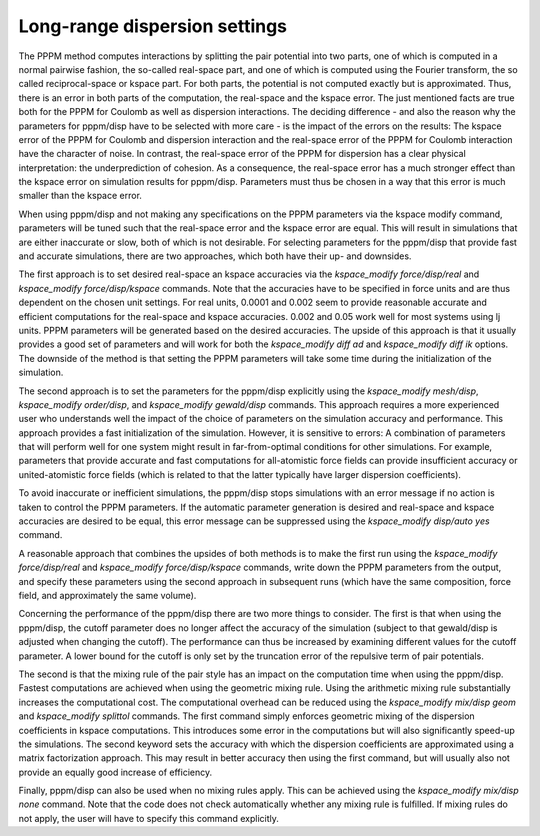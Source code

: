 Long-range dispersion settings
==============================

The PPPM method computes interactions by splitting the pair potential
into two parts, one of which is computed in a normal pairwise fashion,
the so-called real-space part, and one of which is computed using the
Fourier transform, the so called reciprocal-space or kspace part.  For
both parts, the potential is not computed exactly but is approximated.
Thus, there is an error in both parts of the computation, the
real-space and the kspace error. The just mentioned facts are true
both for the PPPM for Coulomb as well as dispersion interactions. The
deciding difference - and also the reason why the parameters for
pppm/disp have to be selected with more care - is the impact of the
errors on the results: The kspace error of the PPPM for Coulomb and
dispersion interaction and the real-space error of the PPPM for
Coulomb interaction have the character of noise. In contrast, the
real-space error of the PPPM for dispersion has a clear physical
interpretation: the underprediction of cohesion. As a consequence, the
real-space error has a much stronger effect than the kspace error on
simulation results for pppm/disp.  Parameters must thus be chosen in a
way that this error is much smaller than the kspace error.

When using pppm/disp and not making any specifications on the PPPM
parameters via the kspace modify command, parameters will be tuned
such that the real-space error and the kspace error are equal.  This
will result in simulations that are either inaccurate or slow, both of
which is not desirable. For selecting parameters for the pppm/disp
that provide fast and accurate simulations, there are two approaches,
which both have their up- and downsides.

The first approach is to set desired real-space an kspace accuracies
via the *kspace\_modify force/disp/real* and *kspace\_modify
force/disp/kspace* commands. Note that the accuracies have to be
specified in force units and are thus dependent on the chosen unit
settings. For real units, 0.0001 and 0.002 seem to provide reasonable
accurate and efficient computations for the real-space and kspace
accuracies.  0.002 and 0.05 work well for most systems using lj
units. PPPM parameters will be generated based on the desired
accuracies. The upside of this approach is that it usually provides a
good set of parameters and will work for both the *kspace\_modify diff
ad* and *kspace\_modify diff ik* options.  The downside of the method
is that setting the PPPM parameters will take some time during the
initialization of the simulation.

The second approach is to set the parameters for the pppm/disp
explicitly using the *kspace\_modify mesh/disp*, *kspace\_modify
order/disp*, and *kspace\_modify gewald/disp* commands. This approach
requires a more experienced user who understands well the impact of
the choice of parameters on the simulation accuracy and
performance. This approach provides a fast initialization of the
simulation. However, it is sensitive to errors: A combination of
parameters that will perform well for one system might result in
far-from-optimal conditions for other simulations. For example,
parameters that provide accurate and fast computations for
all-atomistic force fields can provide insufficient accuracy or
united-atomistic force fields (which is related to that the latter
typically have larger dispersion coefficients).

To avoid inaccurate or inefficient simulations, the pppm/disp stops
simulations with an error message if no action is taken to control the
PPPM parameters. If the automatic parameter generation is desired and
real-space and kspace accuracies are desired to be equal, this error
message can be suppressed using the *kspace\_modify disp/auto yes*
command.

A reasonable approach that combines the upsides of both methods is to
make the first run using the *kspace\_modify force/disp/real* and
*kspace\_modify force/disp/kspace* commands, write down the PPPM
parameters from the output, and specify these parameters using the
second approach in subsequent runs (which have the same composition,
force field, and approximately the same volume).

Concerning the performance of the pppm/disp there are two more things
to consider. The first is that when using the pppm/disp, the cutoff
parameter does no longer affect the accuracy of the simulation
(subject to that gewald/disp is adjusted when changing the cutoff).
The performance can thus be increased by examining different values
for the cutoff parameter. A lower bound for the cutoff is only set by
the truncation error of the repulsive term of pair potentials.

The second is that the mixing rule of the pair style has an impact on
the computation time when using the pppm/disp. Fastest computations
are achieved when using the geometric mixing rule. Using the
arithmetic mixing rule substantially increases the computational cost.
The computational overhead can be reduced using the *kspace\_modify
mix/disp geom* and *kspace\_modify splittol* commands. The first
command simply enforces geometric mixing of the dispersion
coefficients in kspace computations.  This introduces some error in
the computations but will also significantly speed-up the
simulations. The second keyword sets the accuracy with which the
dispersion coefficients are approximated using a matrix factorization
approach.  This may result in better accuracy then using the first
command, but will usually also not provide an equally good increase of
efficiency.

Finally, pppm/disp can also be used when no mixing rules apply.
This can be achieved using the *kspace\_modify mix/disp none* command.
Note that the code does not check automatically whether any mixing
rule is fulfilled. If mixing rules do not apply, the user will have
to specify this command explicitly.


.. _lws: http://lammps.sandia.gov
.. _ld: Manual.html
.. _lc: Commands_all.html
